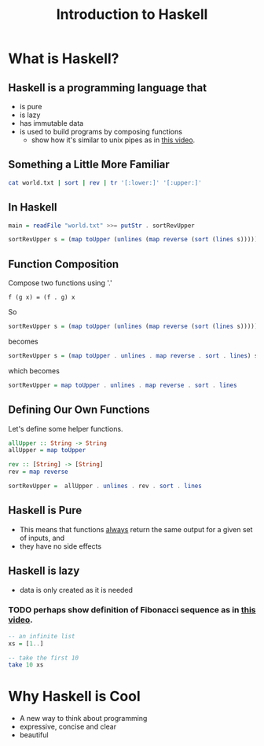 #+TITLE: Introduction to Haskell
#+REVEAL_THEME: night
#+OPTIONS: toc:nil, num:nil, timestamp:nil
#+REVEAL_ROOT: https://cdn.jsdelivr.net/npm/reveal.js@3.8.0

* What is Haskell?

** Haskell is a programming language that
#+ATTR_REVEAL: :frag (roll-in)
- is pure
- is lazy
- has immutable data
- is used to build programs by composing functions
  - show how it's similar to unix pipes as in [[https://www.youtube.com/watch?v=b9FagOVqxmI][this video]].

** Something a Little More Familiar
   #+begin_src bash :results pp
   cat world.txt | sort | rev | tr '[:lower:]' '[:upper:]'
   #+end_src

   #+results:

** In Haskell
#+ATTR_REVEAL: :frag roll-in
#+begin_src haskell
main = readFile "world.txt" >>= putStr . sortRevUpper

sortRevUpper s = (map toUpper (unlines (map reverse (sort (lines s)))))
#+end_src

** Function Composition
Compose two functions using '.'
#+begin_src
f (g x) = (f . g) x
#+end_src

#+ATTR_REVEAL: :frag roll-in
#+begin_block
So
#+begin_src haskell
sortRevUpper s = (map toUpper (unlines (map reverse (sort (lines s)))))
#+end_src
#+end_block

#+ATTR_REVEAL: :frag roll-in
#+begin_block
becomes
#+begin_src haskell
sortRevUpper s = (map toUpper . unlines . map reverse . sort . lines) s
#+end_src
#+end_block

#+ATTR_REVEAL: :frag roll-in
#+begin_block
which becomes
#+begin_src haskell
sortRevUpper = map toUpper . unlines . map reverse . sort . lines
#+end_src
#+end_block

** Defining Our Own Functions
Let's define some helper functions.
#+begin_src haskell
allUpper :: String -> String
allUpper = map toUpper

rev :: [String] -> [String]
rev = map reverse

sortRevUpper =  allUpper . unlines . rev . sort . lines
#+end_src

** Haskell is Pure
#+ATTR_REVEAL: :frag (roll-in)
- This means that functions _always_ return the same output for a given set of inputs, and
- they have no side effects

** Haskell is lazy
#+ATTR_REVEAL: :frag (roll-in)
- data is only created as it is needed

*** TODO perhaps show definition of Fibonacci sequence as in [[https://www.youtube.com/watch?v=apBWkBDVlow][this video]].

#+ATTR_REVEAL: :frag roll-in
#+begin_src haskell :results pp
-- an infinite list
xs = [1..]

-- take the first 10
take 10 xs
#+end_src

#+results: 
| 1 | 2 | 3 | 4 | 5 | 6 | 7 | 8 | 9 | 10 |

* Why Haskell is Cool
- A new way to think about programming
- expressive, concise and clear
- beautiful

